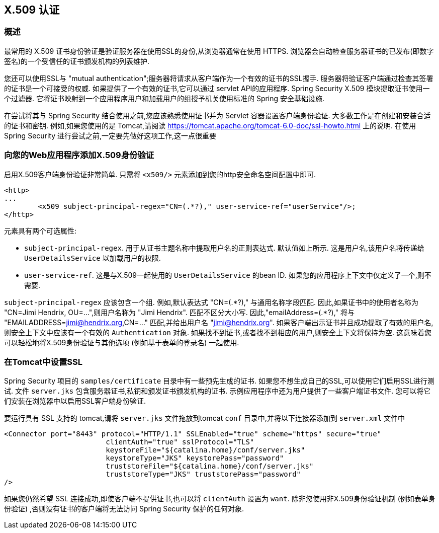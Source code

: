 [[servlet-x509]]
== X.509 认证


[[x509-overview]]
=== 概述
最常用的 X.509 证书身份验证是验证服务器在使用SSL的身份,从浏览器通常在使用 HTTPS. 浏览器会自动检查服务器证书的已发布(即数字签名)的一个受信任的证书颁发机构的列表维护.

您还可以使用SSL与 "mutual authentication";服务器将请求从客户端作为一个有效的证书的SSL握手. 服务器将验证客户端通过检查其签署的证书是一个可接受的权威. 如果提供了一个有效的证书,它可以通过 servlet API的应用程序. Spring Security X.509 模块提取证书使用一个过滤器. 它将证书映射到一个应用程序用户和加载用户的组授予机关使用标准的 Spring 安全基础设施.

在尝试将其与 Spring Security 结合使用之前,您应该熟悉使用证书并为 Servlet 容器设置客户端身份验证.  大多数工作是在创建和安装合适的证书和密钥.
例如,如果您使用的是 Tomcat,请阅读 https://tomcat.apache.org/tomcat-6.0-doc/ssl-howto.html[https://tomcat.apache.org/tomcat-6.0-doc/ssl-howto.html] 上的说明.  在使用 Spring Security 进行尝试之前,一定要先做好这项工作,这一点很重要

=== 向您的Web应用程序添加X.509身份验证
启用X.509客户端身份验证非常简单.  只需将 `<x509/>` 元素添加到您的http安全命名空间配置中即可.

[source,xml]
----
<http>
...
	<x509 subject-principal-regex="CN=(.*?)," user-service-ref="userService"/>;
</http>
----

元素具有两个可选属性:

* `subject-principal-regex`.
用于从证书主题名称中提取用户名的正则表达式.  默认值如上所示.  这是用户名,该用户名将传递给 `UserDetailsService` 以加载用户的权限.
* `user-service-ref`.
这是与X.509一起使用的 `UserDetailsService` 的bean ID.  如果您的应用程序上下文中仅定义了一个,则不需要.

`subject-principal-regex` 应该包含一个组.  例如,默认表达式 "CN=(.*?)," 与通用名称字段匹配.  因此,如果证书中的使用者名称为 "CN=Jimi Hendrix, OU=...",则用户名称为 "Jimi Hendrix".
匹配不区分大小写.  因此,"emailAddress=(+.*?+),"  将与 "EMAILADDRESS=jimi@hendrix.org,CN=..." 匹配,并给出用户名 "jimi@hendrix.org".  如果客户端出示证书并且成功提取了有效的用户名,则安全上下文中应该有一个有效的 `Authentication` 对象.  如果找不到证书,或者找不到相应的用户,则安全上下文将保持为空.  这意味着您可以轻松地将X.509身份验证与其他选项 (例如基于表单的登录名) 一起使用.

[[x509-ssl-config]]
=== 在Tomcat中设置SSL
Spring Security 项目的 `samples/certificate` 目录中有一些预先生成的证书.  如果您不想生成自己的SSL,可以使用它们启用SSL进行测试.  文件 `server.jks` 包含服务器证书,私钥和颁发证书颁发机构的证书.  示例应用程序中还为用户提供了一些客户端证书文件.  您可以将它们安装在浏览器中以启用SSL客户端身份验证.

要运行具有 SSL 支持的 tomcat,请将 `server.jks` 文件拖放到tomcat `conf` 目录中,并将以下连接器添加到 `server.xml` 文件中

[source,xml]
----

<Connector port="8443" protocol="HTTP/1.1" SSLEnabled="true" scheme="https" secure="true"
			clientAuth="true" sslProtocol="TLS"
			keystoreFile="${catalina.home}/conf/server.jks"
			keystoreType="JKS" keystorePass="password"
			truststoreFile="${catalina.home}/conf/server.jks"
			truststoreType="JKS" truststorePass="password"
/>

----

如果您仍然希望 SSL 连接成功,即使客户端不提供证书,也可以将 `clientAuth` 设置为 `want`.  除非您使用非X.509身份验证机制 (例如表单身份验证) ,否则没有证书的客户端将无法访问 Spring Security 保护的任何对象.
